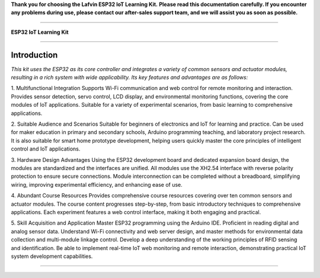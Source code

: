 **Thank you for choosing the Lafvin ESP32 IoT Learning Kit.**
**Please read this documentation carefully. If you encounter any problems during use, please contact our after-sales support team, and we will assist you as soon as possible.**

----

**ESP32 IoT Learning Kit**

----

Introduction
============

*This kit uses the ESP32 as its core controller and integrates a variety of common sensors and actuator modules, resulting in a rich system with wide applicability. Its key features and advantages are as follows:*

1. Multifunctional Integration
Supports Wi-Fi communication and web control for remote monitoring and interaction.
Provides sensor detection, servo control, LCD display, and environmental monitoring functions, covering the core modules of IoT applications.
Suitable for a variety of experimental scenarios, from basic learning to comprehensive applications.

2. Suitable Audience and Scenarios
Suitable for beginners of electronics and IoT for learning and practice.
Can be used for maker education in primary and secondary schools, Arduino programming teaching, and laboratory project research.
It is also suitable for smart home prototype development, helping users quickly master the core principles of intelligent control and IoT applications.

3. Hardware Design Advantages
Using the ESP32 development board and dedicated expansion board design, the modules are standardized and the interfaces are unified.
All modules use the XH2.54 interface with reverse polarity protection to ensure secure connections.
Module interconnection can be completed without a breadboard, simplifying wiring, improving experimental efficiency, and enhancing ease of use.

4. Abundant Course Resources
Provides comprehensive course resources covering over ten common sensors and actuator modules.
The course content progresses step-by-step, from basic introductory techniques to comprehensive applications.
Each experiment features a web control interface, making it both engaging and practical.

5. Skill Acquisition and Application
Master ESP32 programming using the Arduino IDE.
Proficient in reading digital and analog sensor data.
Understand Wi-Fi connectivity and web server design, and master methods for environmental data collection and multi-module linkage control.
Develop a deep understanding of the working principles of RFID sensing and identification.
Be able to implement real-time IoT web monitoring and remote interaction, demonstrating practical IoT system development capabilities.

----

